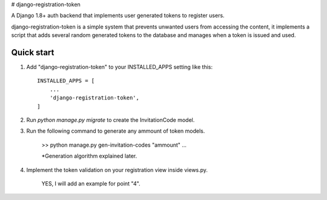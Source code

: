 # django-registration-token

A Django 1.8+ auth backend that implements user generated tokens to register users.

django-registration-token is a simple system that prevents unwanted
users from accessing the content, it implements a script that
adds several random generated tokens to the database and manages
when a token is issued and used.


Quick start
-----------

1. Add "django-registration-token" to your INSTALLED_APPS setting like this::

    INSTALLED_APPS = [
        ...
        'django-registration-token',
    ]

2. Run `python manage.py migrate` to create the InvitationCode model.

3. Run the following command to generate any ammount of token models.

	
	>> python manage.py gen-invitation-codes "ammount"
	...


	*Generation algorithm explained later.

	

4. Implement the token validation on your registration view inside views.py.

	YES, I will add an example for point "4".